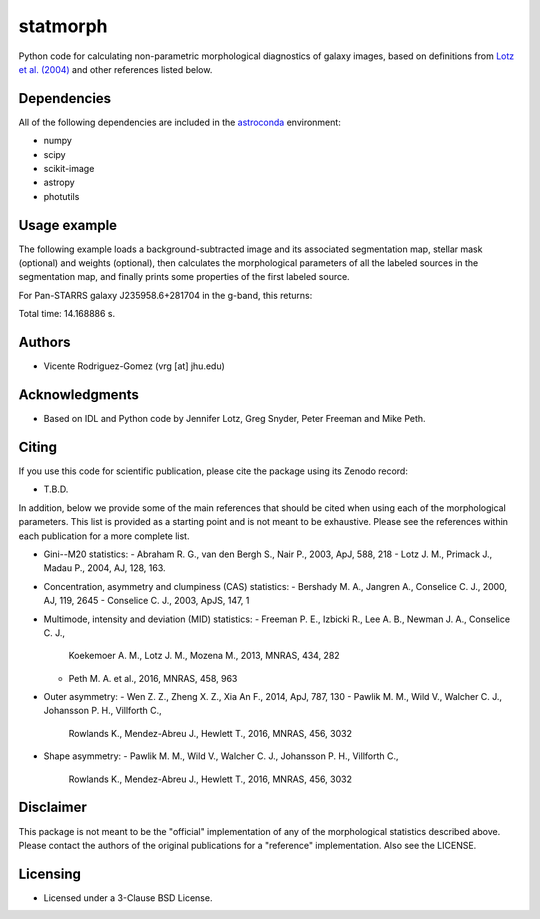 statmorph
=========

Python code for calculating non-parametric morphological diagnostics
of galaxy images, based on definitions from
`Lotz et al. (2004) <http://adsabs.harvard.edu/abs/2004AJ....128..163L>`_
and other references listed below.

Dependencies
------------

All of the following dependencies are included in the
`astroconda <https://astroconda.readthedocs.io>`_ environment:

- numpy
- scipy
- scikit-image
- astropy
- photutils

Usage example
-------------

The following example loads a background-subtracted image and its
associated segmentation map, stellar mask (optional) and weights
(optional), then calculates the morphological parameters of all the
labeled sources in the segmentation map, and finally prints some
properties of the first labeled source.

.. example::

    import numpy as np
    import statmorph

    hdulist_image = fits.open('image.fits.gz')
    hdulist_segmap = fits.open('segmap.fits.gz')
    hdulist_stmask = fits.open('stmask.fits.gz')
    hdulist_weights = fits.open('weights.fits.gz')

    image = hdulist_image['PRIMARY'].data
    segmap = hdulist_segmap['PRIMARY'].data
    mask = np.asarray(hdulist_stmask['PRIMARY'].data, dtype=np.bool8)
    variance = hdulist_weights['PRIMARY'].data

    source_morphology = statmorph.source_morphology(
        image, segmap, mask=mask, variance=variance)

    hdulist_image.close()
    hdulist_segmap.close()
    hdulist_stmask.close()
    hdulist_weights.close()

    # Print some properties of the first source in the segmentation map
    morph = source_morphology[0]
    quantities = [
        'petrosian_radius_circ',
        'petrosian_radius_ellip',
        'gini',
        'm20',
        'sn_per_pixel',
        'asymmetry',
        'concentration',
        'smoothness',
        'multimode',
        'intensity',
        'deviation',
        'half_light_radius',
        'radius_at_half_max',
        'rmax',
        'outer_asymmetry',
        'shape_asymmetry',
    ]

    start_all = time.time()
    for quantity in quantities:
        start = time.time()
        value = morph[quantity]
        print('%25s: %10.6f    (Time: %9.6f s)' % (
              quantity, value, time.time() - start))
    print('\nTotal time: %.6f s.' % (time.time() - start_all))


For Pan-STARRS galaxy J235958.6+281704 in the g-band, this returns:

.. output::

    petrosian_radius_circ:  55.184543    (Time:  0.047625 s)
   petrosian_radius_ellip:  97.532795    (Time:  1.222480 s)
                     gini:   0.574485    (Time:  0.137494 s)
                      m20:  -1.955428    (Time:  0.027181 s)
             sn_per_pixel:   3.981467    (Time:  0.001153 s)
                asymmetry:   0.147330    (Time:  0.100315 s)
            concentration:   3.203761    (Time:  0.008073 s)
               smoothness:   0.079198    (Time:  0.009048 s)
                multimode:   0.027788    (Time: 12.024174 s)
                intensity:   0.018720    (Time:  0.125747 s)
                deviation:   0.018686    (Time:  0.003108 s)
        half_light_radius:  25.610659    (Time:  0.286685 s)
       radius_at_half_max:   6.511995    (Time:  0.000006 s)
                     rmax: 119.067208    (Time:  0.000003 s)
          outer_asymmetry:   0.191133    (Time:  0.170721 s)
          shape_asymmetry:   0.198903    (Time:  0.004484 s)

Total time: 14.168886 s.


Authors
-------
- Vicente Rodriguez-Gomez (vrg [at] jhu.edu)

Acknowledgments
---------------

- Based on IDL and Python code by Jennifer Lotz, Greg Snyder, Peter
  Freeman and Mike Peth.

Citing
------

If you use this code for scientific publication, please cite
the package using its Zenodo record:

- T.B.D.

In addition, below we provide some of the main references that should
be cited when using each of the morphological parameters. This list is
provided as a starting point and is not meant to be exhaustive. Please
see the references within each publication for a more complete list.

- Gini--M20 statistics:
  - Abraham R. G., van den Bergh S., Nair P., 2003, ApJ, 588, 218
  - Lotz J. M., Primack J., Madau P., 2004, AJ, 128, 163.

- Concentration, asymmetry and clumpiness (CAS) statistics:
  - Bershady M. A., Jangren A., Conselice C. J., 2000, AJ, 119, 2645
  - Conselice C. J., 2003, ApJS, 147, 1

- Multimode, intensity and deviation (MID) statistics:
  - Freeman P. E., Izbicki R., Lee A. B., Newman J. A., Conselice C. J.,
    Koekemoer A. M., Lotz J. M., Mozena M., 2013, MNRAS, 434, 282
  - Peth M. A. et al., 2016, MNRAS, 458, 963

- Outer asymmetry:
  - Wen Z. Z., Zheng X. Z., Xia An F., 2014, ApJ, 787, 130
  - Pawlik M. M., Wild V., Walcher C. J., Johansson P. H., Villforth C.,
    Rowlands K., Mendez-Abreu J., Hewlett T., 2016, MNRAS, 456, 3032

- Shape asymmetry:
  - Pawlik M. M., Wild V., Walcher C. J., Johansson P. H., Villforth C.,
    Rowlands K., Mendez-Abreu J., Hewlett T., 2016, MNRAS, 456, 3032

Disclaimer
----------

This package is not meant to be the "official" implementation of any
of the morphological statistics described above. Please contact the
authors of the original publications for a "reference" implementation.
Also see the LICENSE.

Licensing
---------

- Licensed under a 3-Clause BSD License.
